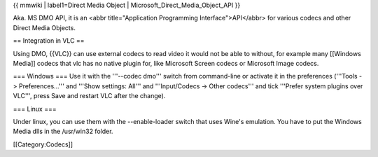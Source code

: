 {{ mmwiki \| label1=Direct Media Object \|
Microsoft_Direct_Media_Object_API }}

Aka. MS DMO API, it is an <abbr title="Application Programming
Interface">API</abbr> for various codecs and other Direct Media Objects.

== Integration in VLC ==

Using DMO, {{VLC}} can use external codecs to read video it would not be
able to without, for example many [[Windows Media]] codecs that vlc has
no native plugin for, like Microsoft Screen codecs or Microsoft Image
codecs.

=== Windows === Use it with the '''--codec dmo''' switch from
command-line or activate it in the preferences ('''Tools ->
Preferences...''' and '''Show settings: All''' and '''Input/Codecs ->
Other codecs''' and tick '''Prefer system plugins over VLC''', press
Save and restart VLC after the change).

=== Linux ===

Under linux, you can use them with the --enable-loader switch that uses
Wine's emulation. You have to put the Windows Media dlls in the
/usr/win32 folder.

[[Category:Codecs]]
